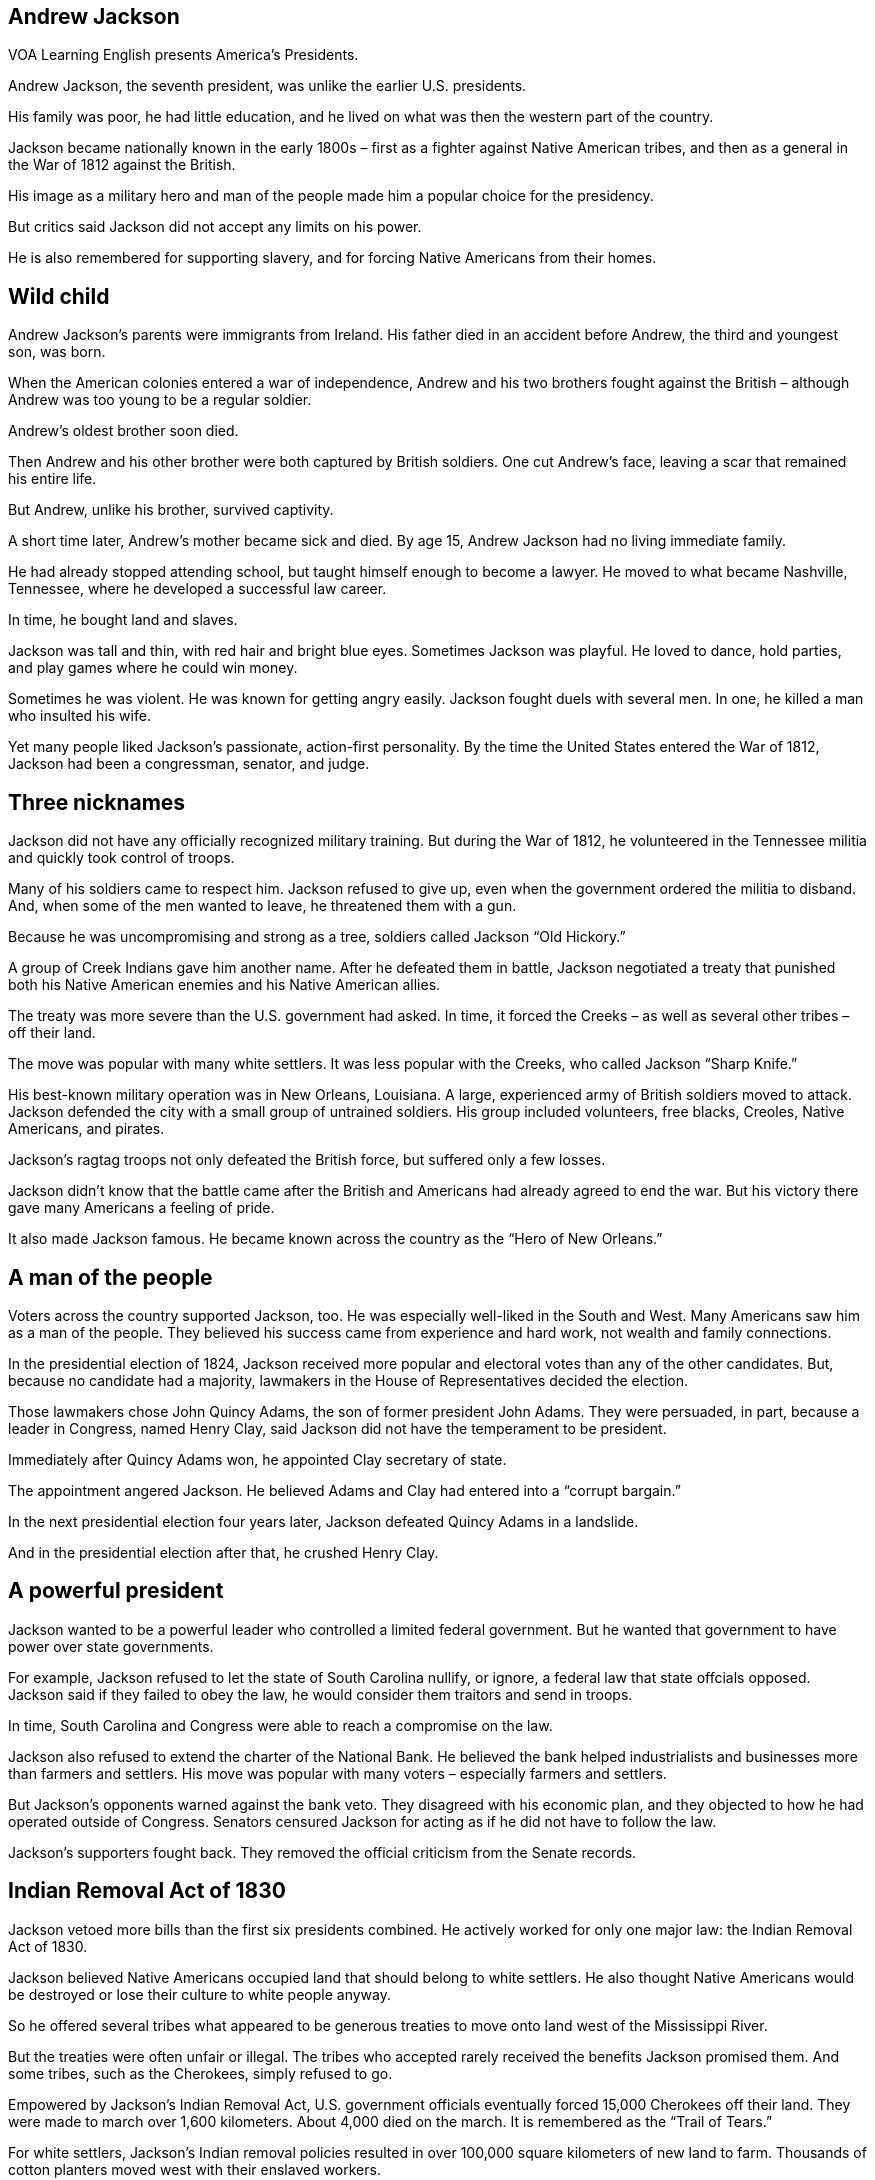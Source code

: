 == Andrew Jackson

VOA Learning English presents America’s Presidents.

Andrew Jackson, the seventh president, was unlike the earlier U.S. presidents.

His family was poor, he had little education, and he lived on what was then the western part of the country.

Jackson became nationally known in the early 1800s – first as a fighter against Native American tribes, and then as a general in the War of 1812 against the British.

His image as a military hero and man of the people made him a popular choice for the presidency.

But critics said Jackson did not accept any limits on his power.

He is also remembered for supporting slavery, and for forcing Native Americans from their homes.

== Wild child

Andrew Jackson’s parents were immigrants from Ireland. His father died in an accident before Andrew, the third and youngest son, was born.

When the American colonies entered a war of independence, Andrew and his two brothers fought against the British – although Andrew was too young to be a regular soldier.

Andrew’s oldest brother soon died.

Then Andrew and his other brother were both captured by British soldiers. One cut Andrew’s face, leaving a scar that remained his entire life.

But Andrew, unlike his brother, survived captivity.

A short time later, Andrew’s mother became sick and died. By age 15, Andrew Jackson had no living immediate family.

He had already stopped attending school, but taught himself enough to become a lawyer. He moved to what became Nashville, Tennessee, where he developed a successful law career.

In time, he bought land and slaves.

Jackson was tall and thin, with red hair and bright blue eyes. Sometimes Jackson was playful. He loved to dance, hold parties, and play games where he could win money.

Sometimes he was violent. He was known for getting angry easily. Jackson fought duels with several men. In one, he killed a man who insulted his wife.

Yet many people liked Jackson’s passionate, action-first personality. By the time the United States entered the War of 1812, Jackson had been a congressman, senator, and judge.

== Three nicknames

Jackson did not have any officially recognized military training. But during the War of 1812, he volunteered in the Tennessee militia and quickly took control of troops.

Many of his soldiers came to respect him. Jackson refused to give up, even when the government ordered the militia to disband. And, when some of the men wanted to leave, he threatened them with a gun.

Because he was uncompromising and strong as a tree, soldiers called Jackson “Old Hickory.”

A group of Creek Indians gave him another name. After he defeated them in battle, Jackson negotiated a treaty that punished both his Native American enemies and his Native American allies.

The treaty was more severe than the U.S. government had asked. In time, it forced the Creeks – as well as several other tribes – off their land.

The move was popular with many white settlers. It was less popular with the Creeks, who called Jackson “Sharp Knife.”

His best-known military operation was in New Orleans, Louisiana. A large, experienced army of British soldiers moved to attack. Jackson defended the city with a small group of untrained soldiers. His group included volunteers, free blacks, Creoles, Native Americans, and pirates.

Jackson’s ragtag troops not only defeated the British force, but suffered only a few losses. 

Jackson didn't know that the battle came after the British and Americans had already agreed to end the war. But his victory there gave many Americans a feeling of pride.

It also made Jackson famous. He became known across the country as the “Hero of New
Orleans.”

== A man of the people

Voters across the country supported Jackson, too. He was especially well-liked in the South and West.
Many Americans saw him as a man of the people. They believed his success came from experience and hard work, not wealth and family connections.

In the presidential election of 1824, Jackson received more popular and electoral votes than any of the other candidates. But, because no candidate had a majority, lawmakers in the House of Representatives decided the election.

Those lawmakers chose John Quincy Adams, the son of former president John Adams. They were persuaded, in part, because a leader in Congress, named Henry Clay, said Jackson did not have the temperament to be president.

Immediately after Quincy Adams won, he appointed Clay secretary of state.

The appointment angered Jackson. He believed Adams and Clay had entered into a “corrupt bargain.”

In the next presidential election four years later, Jackson defeated Quincy Adams in a landslide.

And in the presidential election after that, he crushed Henry Clay.

== A powerful president

Jackson wanted to be a powerful leader who controlled a limited federal government. But he wanted that government to have power over state governments.

For example, Jackson refused to let the state of South Carolina nullify, or ignore, a federal law that state offcials opposed. Jackson said if they failed to obey the law, he would consider them traitors and send in troops.

In time, South Carolina and Congress were able to reach a compromise on the law.

Jackson also refused to extend the charter of the National Bank. He believed the bank helped industrialists and businesses more than farmers and settlers. His move was popular with many voters – especially farmers and settlers.

But Jackson’s opponents warned against the bank veto. They disagreed with his economic plan, and they objected to how he had operated outside of Congress. Senators censured Jackson for acting as if he did not have to follow the law.

Jackson’s supporters fought back. They removed the official criticism from the Senate records.


== Indian Removal Act of 1830

Jackson vetoed more bills than the first six presidents combined. He actively worked for only one major law: the Indian Removal Act of 1830.

Jackson believed Native Americans occupied land that should belong to white settlers. He also thought Native Americans would be destroyed or lose their culture to white people anyway.

So he offered several tribes what appeared to be generous treaties to move onto land west of the Mississippi River.

But the treaties were often unfair or illegal. The tribes who accepted rarely received the benefits Jackson promised them. And some tribes, such as the Cherokees, simply refused to go.

Empowered by Jackson’s Indian Removal Act, U.S. government officials eventually forced 15,000 Cherokees off their land. They were made to march over 1,600 kilometers. About 4,000 died on the march. It is remembered as the “Trail of Tears.”

For white settlers, Jackson’s Indian removal policies resulted in over 100,000 square kilometers of new land to farm. Thousands of cotton planters moved west with their enslaved workers.

The Indian Removal Act served not only to aid an economic boom in cotton, but to spread slavery further in the United States. Jackson had no objections.

== Final years

In 1837, Jackson officially moved out of the White House – but he did not really leave the presidency. He advised the presidents who followed him from his home in Tennessee.

Jackson had particular influence over two future leaders: Martin Van Buren, his former vice president; and James Polk, who shared Jackson’s beliefs so closely that he was called “Young Hickory.”

Jackson’s beloved wife, Rachel, had died before he took office. They did not have any children together, but they raised two boys: a Native American orphan who died as a teenager; and a nephew, whom they called Andrew Jackson, Jr.

The younger Andrew Jackson and his wife lived with the former president in his final years.

He died in his bed at 78 of old wounds and old age. But his legacy remains very much alive.

== Legacy

Jackson changed the U.S. presidency. After him, presidential candidates had to show they could connect with voters, not just lawmakers.

He also increased the power of the chief executive. Jackson often questioned – or dismissed – the power of Congress, the Constitution, and the Supreme Court.

And, he began the custom of replacing experienced government officials with people whose main qualification was their loyalty to him.

Critics added to Jackson’s nicknames. They called him King Andrew, King Mob, or American Cesar. The opposition to Jackson led to a new political party called the Whigs.

Part of Jackson's legacy is the two major party system that exists in the U.S. today.

But those who loved Jackson really loved him. His humble beginnings, rise to power, and defense of the common man inspired them.

In the U.S., the name of Andrew Jackson is still often used as a positive symbol of American democracy.

I’m Kelly Jean Kelly.

